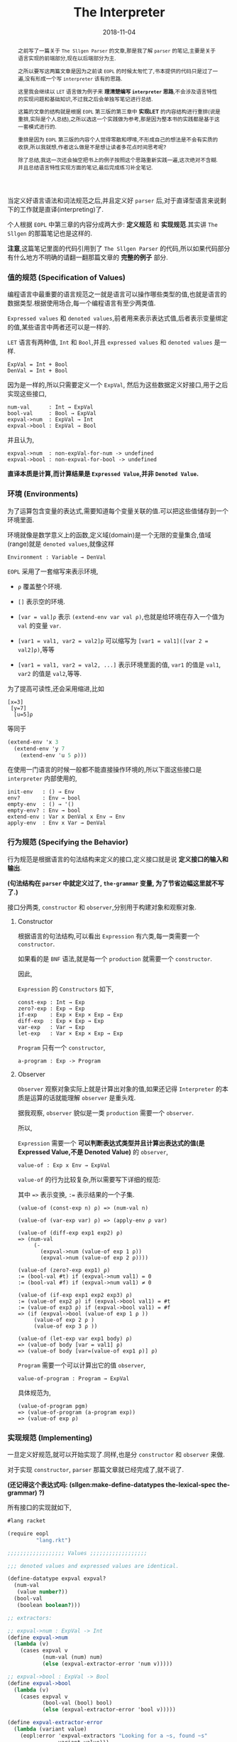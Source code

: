#+title: The Interpreter
#+date: 2018-11-04
#+index: The Interpreter
#+tags: Racket EOPL
#+begin_abstract
之前写了一篇关于 =The Sllgen Parser= 的文章,那是我了解 =parser= 的笔记,主要是关于语言实现的前端部分,现在以后端部分为主.

之所以要写这两篇文章是因为之前读 =EOPL= 的时候太匆忙了,书本提供的代码只是过了一遍,没有形成一个写 =interpreter= 该有的思路.

这里我会继续以 =LET= 语言做为例子来 *理清楚编写 =interpreter= 思路*,不会涉及语言特性的实现问题和基础知识,不过我之后会单独写笔记进行总结.

这篇的文章的结构就是根据 =EOPL= 第三版的第三章中 *实现LET* 的内容结构进行重排(说是重排,实际是个人总结),之所以选这一个实践做为参考,那是因为整本书的实践都是基于这一套模式进行的.

重排是因为 =EOPL= 第三版的内容个人觉得零散和啰嗦,不形成自己的想法是不会有实质的收获,所以我就想,作者这么做是不是想让读者多花点时间思考呢?

除了总结,我这一次还会抽空把书上的例子按照这个思路重新实践一遍,这次绝对不含糊.并且总结语言特性实现方面的笔记,最后完成练习补全笔记.
#+end_abstract

当定义好语言语法和词法规范之后,并且定义好 =parser= 后,对于直译型语言来说剩下的工作就是直译(interpreting)了.

个人根据 =EOPL= 中第三章的内容分成两大步: *定义规范* 和 *实现规范*.其实讲 =The Sllgen= 的那篇笔记也是这样的.

*注意*,这篇笔记里面的代码引用到了 =The Sllgen Parser= 的代码,所以如果代码部分有什么地方不明确的请翻一翻那篇文章的 *完整的例子* 部分.


*** 值的规范 (Specification of Values)

编程语言中最重要的语言规范之一就是语言可以操作哪些类型的值,也就是语言的数据类型.根据使用场合,每一个编程语言有至少两类值.

=Expressed values= 和 =denoted values=,前者用来表示表达式值,后者表示变量绑定的值,某些语言中两者还可以是一样的.

=LET= 语言有两种值, =Int= 和 =Bool=,并且 =expressed values= 和 =denoted values= 是一样.

#+BEGIN_EXAMPLE
ExpVal = Int + Bool
DenVal = Int + Bool
#+END_EXAMPLE

因为是一样的,所以只需要定义一个 =ExpVal=, 然后为这些数据定义好接口,用于之后实现这些接口,

#+BEGIN_EXAMPLE
num-val      : Int → ExpVal
bool-val     : Bool → ExpVal
expval->num  : ExpVal → Int
expval->bool : ExpVal → Bool
#+END_EXAMPLE

并且认为,

#+BEGIN_EXAMPLE
expval->num  : non-expVal-for-num -> undefined
expval->bool : non-expval-for-bool -> undefined
#+END_EXAMPLE

*直译本质是计算,而计算结果是 =Expressed Value=,并非 =Denoted Value=.*


*** 环境 (Environments)

为了运算包含变量的表达式,需要知道每个变量关联的值.可以把这些值储存到一个环境里面.

环境就像是数学意义上的函数,定义域(domain)是一个无限的变量集合,值域(range)就是 =denoted values=,就像这样

#+BEGIN_EXAMPLE
Environment : Variable → DenVal
#+END_EXAMPLE

=EOPL= 采用了一套缩写来表示环境,

- =ρ= 覆盖整个环境.

- =[]= 表示空的环境.

- =[var = val]ρ= 表示 =(extend-env var val ρ)=,也就是给环境在存入一个值为 =val= 的变量 =var=.

- =[var1 = val1, var2 = val2]ρ= 可以缩写为 =[var1 = val1]([var 2 = val2]ρ)=,等等

- =[var1 = val1, var2 = val2, ...]= 表示环境里面的值, =var1= 的值是 =val1=, =var2= 的值是  =val2=,等等.

为了提高可读性,还会采用缩进,比如

#+BEGIN_EXAMPLE
[x=3]
 [y=7]
  [u=5]ρ
#+END_EXAMPLE

等同于

#+BEGIN_SRC scheme
(extend-env 'x 3
  (extend-env 'y 7
    (extend-env 'u 5 ρ)))
#+END_SRC

在使用一门语言的时候一般都不能直接操作环境的,所以下面这些接口是 =interpreter= 内部使用的,

#+BEGIN_EXAMPLE
init-env   : () → Env
env?       : Env → bool
empty-env  : () → '()
empty-env? : Env → bool
extend-env : Var x DenVal x Env → Env
apply-env  : Env x Var → DenVal
#+END_EXAMPLE


*** 行为规范 (Specifying the Behavior)

行为规范是根据语言的句法结构来定义的接口,定义接口就是说 *定义接口的输入和输出*.

*(句法结构在 =parser= 中就定义过了, =the-grammar= 变量, 为了节省边幅这里就不写了.)*

接口分两类, =constructor= 和 =observer=,分别用于构建对象和观察对象.

**** Constructor

根据语言的句法结构,可以看出 =Expression= 有六类,每一类需要一个 =constructor=.

如果看的是 =BNF= 语法,就是每一个 =production= 就需要一个 =constructor=.

因此,

=Expression= 的 =Constructors= 如下,

#+BEGIN_EXAMPLE
const-exp : Int → Exp
zero?-exp : Exp → Exp
if-exp    : Exp × Exp × Exp → Exp
diff-exp  : Exp × Exp → Exp
var-exp   : Var → Exp
let-exp   : Var × Exp × Exp → Exp
#+END_EXAMPLE

=Program= 只有一个 =constructor=,

#+BEGIN_EXAMPLE
a-program : Exp -> Program
#+END_EXAMPLE


**** Observer

=Observer= 观察对象实际上就是计算出对象的值,如果还记得 =Interpreter= 的本质是运算的话就能理解 =observer= 是重头戏.

据我观察, =observer= 貌似是一类 =production= 需要一个 =observer=.

所以,

=Expression= 需要一个 *可以判断表达式类型并且计算出表达式的值(是Expressed Value,不是 Denoted Value)* 的 =observer=,

#+BEGIN_EXAMPLE
value-of : Exp x Env → ExpVal
#+END_EXAMPLE

=value-of= 的行为比较复杂,所以需要写下详细的规范:

其中 ==>= 表示变换, =:== 表示结果的一个子集.

#+BEGIN_EXAMPLE
(value-of (const-exp n) ρ) => (num-val n)

(value-of (var-exp var) ρ) => (apply-env ρ var)

(value-of (diff-exp exp1 exp2) ρ)
=> (num-val
     (-
       (expval->num (value-of exp 1 ρ))
       (expval->num (value-of exp 2 ρ))))

(value-of (zero?-exp exp1) ρ)
:= (bool-val #t) if (expval->num val1) = 0
:= (bool-val #f) if (expval->num val1) ≠ 0

(value-of (if-exp exp1 exp2 exp3) ρ)
:= (value-of exp2 ρ) if (expval->bool val1) = #t
:= (value-of exp3 ρ) if (expval->bool val1) = #f
=> (if (expval->bool (value-of exp 1 ρ ))
     (value-of exp 2 ρ )
     (value-of exp 3 ρ ))

(value-of (let-exp var exp1 body) ρ)
=> (value-of body [var = val1] ρ)
=> (value-of body [var=(value-of exp1 ρ)] ρ)
#+END_EXAMPLE

=Program= 需要一个可以计算出它的值 =observer=,

#+BEGIN_EXAMPLE
value-of-program : Program → ExpVal
#+END_EXAMPLE

具体规范为,

#+BEGIN_EXAMPLE
(value-of-program pgm)
=> (value-of-program (a-program exp))
=> (value-of exp ρ)
#+END_EXAMPLE


*** 实现规范 (Implementing)

一旦定义好规范,就可以开始实现了.同样,也是分 =constructor= 和 =observer= 来做.

对于实现 =constructor=, =parser= 那篇文章就已经完成了,就不说了.

*(还记得这个表达式吗: (sllgen:make-define-datatypes the-lexical-spec the-grammar) ?)*

所有接口的实现就如下,

#+BEGIN_SRC scheme
#lang racket

(require eopl
         "lang.rkt")

;;;;;;;;;;;;;;;;;; Values ;;;;;;;;;;;;;;;;;;

;;; denoted values and expressed values are identical.

(define-datatype expval expval?
  (num-val
   (value number?))
  (bool-val
   (boolean boolean?)))

;; extractors:

;; expval->num : ExpVal -> Int
(define expval->num
  (lambda (v)
    (cases expval v
           (num-val (num) num)
           (else (expval-extractor-error 'num v)))))

;; expval->bool : ExpVal -> Bool
(define expval->bool
  (lambda (v)
    (cases expval v
           (bool-val (bool) bool)
           (else (expval-extractor-error 'bool v)))))

(define expval-extractor-error
  (lambda (variant value)
    (eopl:error 'expval-extractors "Looking for a ~s, found ~s"
                variant value)))

;;;;;;;;;;;;;;;;;; Environment ;;;;;;;;;;;;;;;;;;
(define init-env
  (lambda ()
    (extend-env
     'i (num-val 1)
     (extend-env
      'v (num-val 5)
      (extend-env
       'x (num-val 10)
       (empty-env))))))

(define env?
  (lambda (x)
    (or (empty-env? x)
        (and [pair? x]
             [symbol? (car (car x))]
             [expval? (cadr (car x))]
             [env? (cdr x)]))))

(define empty-env (lambda () '()))

(define empty-env? null?)

(define extend-env
  (lambda (sym val old-env)
    (cons (list sym val) old-env)))

(define apply-env
  (lambda (env search-sym)
    (if (empty-env? env)
        (eopl:error 'apply-env "No binding for ~s" search-sym)
        (let ([sym (car (car env))]
              [val (cadr (car env))]
              [old-env (cdr env)])
          (if (eqv? search-sym sym)
              val
              (apply-env old-env search-sym))))))


;;;;;;;;;;;;;;;;;; the interpreter, observers ;;;;;;;;;;;;;;;;;;

;; value-of-program : Program -> ExpVal
(define value-of-program
  (lambda (pgm)
    (cases program pgm
           (a-program (exp1)
                      (value-of exp1 (init-env))))))

;; value-of : Exp * Env -> ExpVal
(define value-of
  (lambda (exp env)
    (cases expression exp
           [const-exp (num) (num-val num)]
           [var-exp (var) (apply-env env var)]
           [diff-exp (exp1 exp2)
                     (let ((val1 (value-of exp1 env))
                           (val2 (value-of exp2 env)))
                       (let ((num1 (expval->num val1))
                             (num2 (expval->num val2)))
                         (num-val
                          (- num1 num2))))]
           [zero?-exp (exp1)
                      (let ((val1 (value-of exp1 env)))
                        (let ((num1 (expval->num val1)))
                          (if (zero? num1)
                              (bool-val #t)
                              (bool-val #f))))]
           [if-exp (exp1 exp2 exp3)
                   (let ((val1 (value-of exp1 env)))
                     (if (expval->bool val1)
                         (value-of exp2 env)
                         (value-of exp3 env)))]
           [let-exp (var exp1 body)
                    (let ((val1 (value-of exp1 env)))
                      (value-of body
                                (extend-env var val1 env)))])))


;;;;;;;;;;;;;;;;;; Example ;;;;;;;;;;;;;;;;;;

(define run
  (lambda (src)
    (cases expval (value-of-program (scan&parse src))
           [num-val (num) num]
           [bool-val (bool) bool]
           [else (eopl:error 'expval-extractors "Undefined")])))

(run "if zero?(0) then 2 else 0") ; => 2
(run "-(1,2)")                    ; => -1
(run "let a = 1 in -(10, a)")     ; => 9
(run "i")
#+END_SRC
